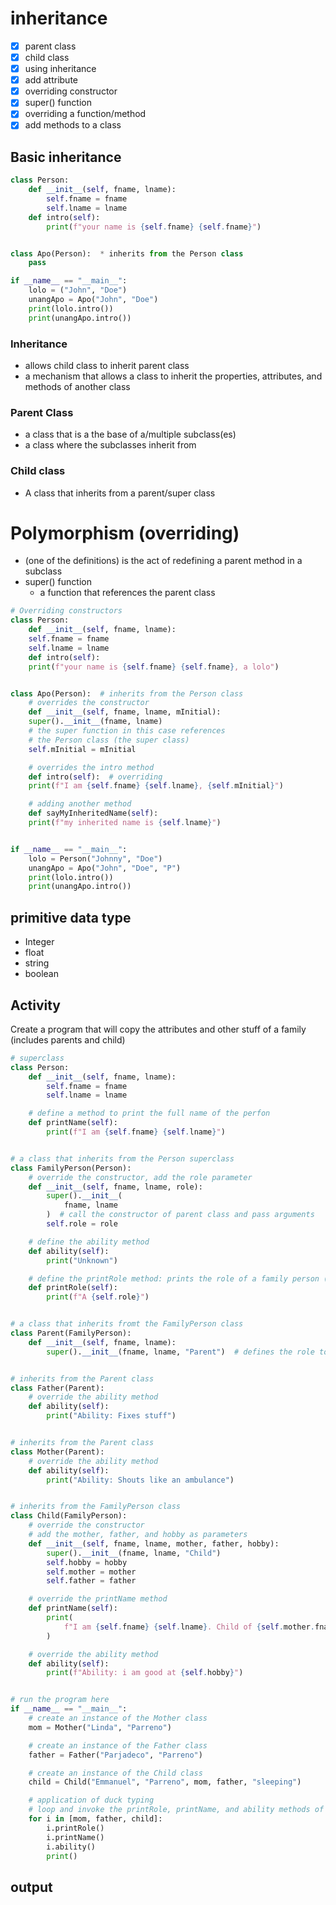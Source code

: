* inheritance
- [X] parent class
- [X] child class
- [X] using inheritance
- [X] add attribute
- [X] overriding constructor
- [X] super() function
- [X] overriding a function/method
- [X] add methods to a class

** Basic inheritance
#+begin_src python
  class Person:
	  def __init__(self, fname, lname):
		  self.fname = fname
		  self.lname = lname
	  def intro(self):
		  print(f"your name is {self.fname} {self.fname}")


  class Apo(Person):  * inherits from the Person class
	  pass

  if __name__ == "__main__":
	  lolo = ("John", "Doe")
	  unangApo = Apo("John", "Doe")
	  print(lolo.intro())
	  print(unangApo.intro())

#+end_src
*** Inheritance
- allows child class to inherit parent class
- a mechanism that allows a class to inherit the properties, attributes, and methods of another class

*** Parent Class
- a class that is a the base  of a/multiple subclass(es)
- a class where the subclasses inherit from


*** Child class
- A class that inherits from a parent/super class


* Polymorphism (overriding)
- (one of the definitions) is the act of redefining a parent method in a subclass 
- super() function
	- a function that references the parent class
#+begin_src python
  # Overriding constructors
  class Person:
      def __init__(self, fname, lname):
	  self.fname = fname
	  self.lname = lname
      def intro(self):
	  print(f"your name is {self.fname} {self.fname}, a lolo")


  class Apo(Person):  # inherits from the Person class
      # overrides the constructor
      def __init__(self, fname, lname, mInitial): 
	  super().__init__(fname, lname)
	  # the super function in this case references
	  # the Person class (the super class)
	  self.mInitial = mInitial

      # overrides the intro method
      def intro(self):  # overriding
	  print(f"I am {self.fname} {self.lname}, {self.mInitial}")

      # adding another method
      def sayMyInheritedName(self):
	  print(f"my inherited name is {self.lname}")


  if __name__ == "__main__":
      lolo = Person("Johnny", "Doe")
      unangApo = Apo("John", "Doe", "P")
      print(lolo.intro())
      print(unangApo.intro())

#+end_src
** primitive data type
- Integer
- float
- string
- boolean

** Activity
Create a program that will copy the attributes and other stuff of a family (includes parents and child)
#+begin_src python
# superclass
class Person:
    def __init__(self, fname, lname):
        self.fname = fname
        self.lname = lname

    # define a method to print the full name of the perfon
    def printName(self):
        print(f"I am {self.fname} {self.lname}")


# a class that inherits from the Person superclass
class FamilyPerson(Person):
    # override the constructor, add the role parameter
    def __init__(self, fname, lname, role):
        super().__init__(
            fname, lname
        )  # call the constructor of parent class and pass arguments
        self.role = role

    # define the ability method
    def ability(self):
        print("Unknown")

    # define the printRole method: prints the role of a family person (parent, child)
    def printRole(self):
        print(f"A {self.role}")


# a class that inherits fromt the FamilyPerson class
class Parent(FamilyPerson):
    def __init__(self, fname, lname):
        super().__init__(fname, lname, "Parent")  # defines the role to be 'Parent'


# inherits from the Parent class
class Father(Parent):
    # override the ability method
    def ability(self):
        print("Ability: Fixes stuff")


# inherits from the Parent class
class Mother(Parent):
    # override the ability method
    def ability(self):
        print("Ability: Shouts like an ambulance")


# inherits from the FamilyPerson class
class Child(FamilyPerson):
    # override the constructor
    # add the mother, father, and hobby as parameters
    def __init__(self, fname, lname, mother, father, hobby):
        super().__init__(fname, lname, "Child")
        self.hobby = hobby
        self.mother = mother
        self.father = father

    # override the printName method
    def printName(self):
        print(
            f"I am {self.fname} {self.lname}. Child of {self.mother.fname} {self.mother.lname} and {self.father.fname} {self.father.lname}"
        )

    # override the ability method
    def ability(self):
        print(f"Ability: i am good at {self.hobby}")


# run the program here
if __name__ == "__main__":
    # create an instance of the Mother class
    mom = Mother("Linda", "Parreno")

    # create an instance of the Father class
    father = Father("Parjadeco", "Parreno")

    # create an instance of the Child class
    child = Child("Emmanuel", "Parreno", mom, father, "sleeping")

    # application of duck typing
    # loop and invoke the printRole, printName, and ability methods of the different objects
    for i in [mom, father, child]:
        i.printRole()
        i.printName()
        i.ability()
        print()

#+end_src

** output
[[./media/act.png]]
